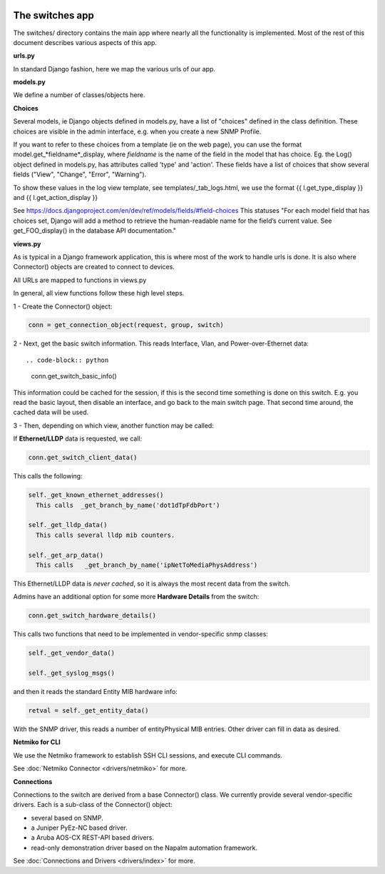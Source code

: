 .. image:: ../../_static/openl2m_logo.png

================
The switches app
================

The switches/ directory contains the main app where nearly all the
functionality is implemented. Most of the rest of this document describes
various aspects of this app.

**urls.py**

In standard Django fashion, here we map the various urls of our app.

**models.py**

We define a number of classes/objects here.

**Choices**

Several models, ie Django objects defined in models.py, have a list of "choices"
defined in the class definition. These choices are visible in the admin interface,
e.g. when you create a new SNMP Profile.

If you want to refer to these choices from a template (ie on the web page),
you can use the format model.get_*fieldname*_display,
where *fieldname* is the name of the field in the model that has choice.
Eg. the Log() object defined in models.py, has attributes called
'type' and 'action'. These fields have a list of choices
that show several fields ("View", "Change", "Error", "Warning").

To show these values in the log view template, see   templates/_tab_logs.html,
we use the format  {{ l.get_type_display }}  and   {{ l.get_action_display }}

See https://docs.djangoproject.com/en/dev/ref/models/fields/#field-choices
This statuses  "For each model field that has choices set, Django will add a
method to retrieve the human-readable name for the field’s current value.
See get_FOO_display() in the database API documentation."


**views.py**

As is typical in a Django framework application, this is where most of the
work to handle urls is done. It is also where Connector() objects are created to connect to devices.

All URLs are mapped to functions in views.py

In general, all view functions follow these high level steps.

1 - Create the Connector() object:

.. code-block:: python

  conn = get_connection_object(request, group, switch)


2 - Next, get the basic switch information. This reads Interface, Vlan, and Power-over-Ethernet data::

.. code-block:: python

   conn.get_switch_basic_info()

This information could be cached for the session, if this is the second time something is done on this switch.
E.g. you read the basic layout, then disable an interface, and go back to the main switch page.
That second time around, the cached data will be used.


3 - Then, depending on which view, another function may be called:

If **Ethernet/LLDP** data is requested, we call:

.. code-block:: python

   conn.get_switch_client_data()

This calls the following:

.. code-block:: python

    self._get_known_ethernet_addresses()
      This calls  _get_branch_by_name('dot1dTpFdbPort')

    self._get_lldp_data()
      This calls several lldp mib counters.

    self._get_arp_data()
      This calls   _get_branch_by_name('ipNetToMediaPhysAddress')


This Ethernet/LLDP data is *never cached*, so it is always the most recent data from the switch.

Admins have an additional option for some more **Hardware Details** from the switch:

.. code-block:: python

   conn.get_switch_hardware_details()

This calls two functions that need to be implemented in vendor-specific snmp classes:

.. code-block:: python

   self._get_vendor_data()

   self._get_syslog_msgs()

and then it reads the standard Entity MIB hardware info:

.. code-block:: python

   retval = self._get_entity_data()

With the SNMP driver, this reads a number of entityPhysical MIB entries. Other driver can fill in data as desired.


**Netmiko for CLI**

We use the Netmiko framework to establish SSH CLI sessions, and execute CLI commands.

See :doc:`Netmiko Connector <drivers/netmiko>` for more.


**Connections**

Connections to the switch are derived from a base Connector() class.
We currently provide several vendor-specific drivers. Each is a sub-class of the Connector() object:

* several based on SNMP.
* a Juniper PyEz-NC based driver.
* a Aruba AOS-CX REST-API based drivers.
* read-only demonstration driver based on the Napalm automation framework.

See :doc:`Connections and Drivers <drivers/index>` for more.